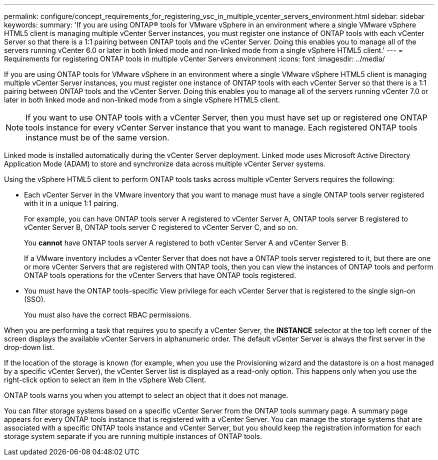 ---
permalink: configure/concept_requirements_for_registering_vsc_in_multiple_vcenter_servers_environment.html
sidebar: sidebar
keywords:
summary: 'If you are using ONTAP® tools for VMware vSphere in an environment where a single VMware vSphere HTML5 client is managing multiple vCenter Server instances, you must register one instance of ONTAP tools with each vCenter Server so that there is a 1:1 pairing between ONTAP tools and the vCenter Server. Doing this enables you to manage all of the servers running vCenter 6.0 or later in both linked mode and non-linked mode from a single vSphere HTML5 client.'
---
= Requirements for registering ONTAP tools in multiple vCenter Servers environment
:icons: font
:imagesdir: ../media/

[.lead]
If you are using ONTAP tools for VMware vSphere in an environment where a single VMware vSphere HTML5 client is managing multiple vCenter Server instances, you must register one instance of ONTAP tools with each vCenter Server so that there is a 1:1 pairing between ONTAP tools and the vCenter Server. Doing this enables you to manage all of the servers running vCenter 7.0 or later in both linked mode and non-linked mode from a single vSphere HTML5 client.

NOTE: If you want to use ONTAP tools with a vCenter Server, then you must have set up or registered one ONTAP tools instance for every vCenter Server instance that you want to manage. Each registered ONTAP tools instance must be of the same version.

Linked mode is installed automatically during the vCenter Server deployment. Linked mode uses Microsoft Active Directory Application Mode (ADAM) to store and synchronize data across multiple vCenter Server systems.

Using the vSphere HTML5 client to perform ONTAP tools tasks across multiple vCenter Servers requires the following:

* Each vCenter Server in the VMware inventory that you want to manage must have a single ONTAP tools server registered with it in a unique 1:1 pairing.
+
For example, you can have ONTAP tools server A registered to vCenter Server A, ONTAP tools server B registered to vCenter Server B, ONTAP tools server C registered to vCenter Server C, and so on.
+
You *cannot* have ONTAP tools server A registered to both vCenter Server A and vCenter Server B.
+
If a VMware inventory includes a vCenter Server that does not have a ONTAP tools server registered to it, but there are one or more vCenter Servers that are registered with ONTAP tools, then you can view the instances of ONTAP tools and perform ONTAP tools operations for the vCenter Servers that have ONTAP tools registered.

* You must have the ONTAP tools-specific View privilege for each vCenter Server that is registered to the single sign-on (SSO).
+
You must also have the correct RBAC permissions.

When you are performing a task that requires you to specify a vCenter Server, the *INSTANCE* selector at the top left corner of the screen displays the available vCenter Servers in alphanumeric order. The default vCenter Server is always the first server in the drop-down list.

If the location of the storage is known (for example, when you use the Provisioning wizard and the datastore is on a host managed by a specific vCenter Server), the vCenter Server list is displayed as a read-only option. This happens only when you use the right-click option to select an item in the vSphere Web Client.

ONTAP tools warns you when you attempt to select an object that it does not manage.

You can filter storage systems based on a specific vCenter Server from the ONTAP tools summary page. A summary page appears for every ONTAP tools instance that is registered with a vCenter Server. You can manage the storage systems that are associated with a specific ONTAP tools instance and vCenter Server, but you should keep the registration information for each storage system separate if you are running multiple instances of ONTAP tools.

